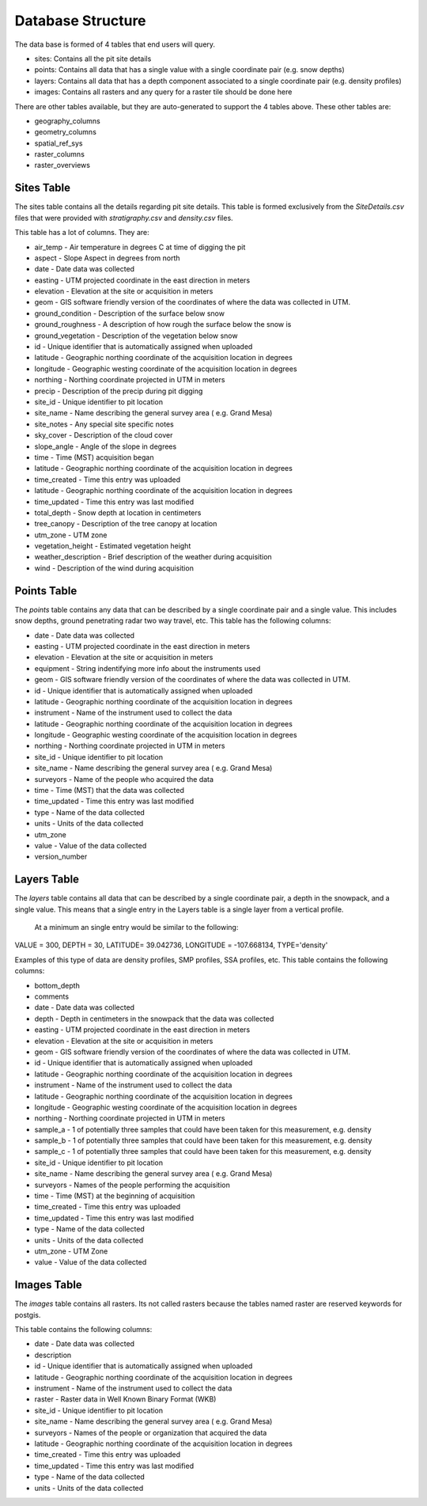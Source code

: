 Database Structure
==================

The data base is formed of 4 tables that end users will query.

* sites: Contains all the pit site details
* points: Contains all data that has a single value with a single coordinate pair (e.g. snow depths)
* layers: Contains all data that has a depth component associated to a single coordinate pair (e.g. density profiles)
* images: Contains all rasters and any query for a raster tile should be done here

There are other tables available, but they are auto-generated to support the 4
tables above. These other tables are:

* geography_columns
* geometry_columns
* spatial_ref_sys
* raster_columns
* raster_overviews

Sites Table
-----------

The sites table contains all the details regarding pit site details. This
table is formed exclusively from the `SiteDetails.csv` files that were provided
with `stratigraphy.csv` and `density.csv` files.

This table has a lot of columns. They are:

* air_temp - Air temperature in degrees C at time of digging the pit
* aspect - Slope Aspect in degrees from north
* date - Date data was collected
* easting - UTM projected coordinate in the east direction in meters
* elevation - Elevation at the site or acquisition in meters
* geom - GIS software friendly version of the coordinates of where the data was collected in UTM.
* ground_condition - Description of the surface below snow
* ground_roughness - A description of how rough the surface below the snow is
* ground_vegetation - Description of the vegetation below snow
* id - Unique identifier that is automatically assigned when uploaded
* latitude - Geographic northing coordinate of the acquisition location in degrees
* longitude - Geographic westing coordinate of the acquisition location in degrees
* northing - Northing coordinate projected in UTM in meters
* precip - Description of the precip during pit digging
* site_id - Unique identifier to pit location
* site_name - Name describing the general survey area ( e.g. Grand Mesa)
* site_notes - Any special site specific notes
* sky_cover - Description of the cloud cover
* slope_angle - Angle of the slope in degrees
* time - Time (MST) acquisition began
* latitude - Geographic northing coordinate of the acquisition location in degrees
* time_created - Time this entry was uploaded
* latitude - Geographic northing coordinate of the acquisition location in degrees
* time_updated - Time this entry was last modified
* total_depth - Snow depth at location in centimeters
* tree_canopy - Description of the tree canopy at location
* utm_zone - UTM zone
* vegetation_height - Estimated vegetation height
* weather_description - Brief description of the weather during acquisition
* wind - Description of the wind during acquisition

Points Table
------------

The `points` table contains any data that can be described by a single
coordinate pair and a single value. This includes snow depths, ground
penetrating radar two way travel, etc. This table has the following columns:

* date - Date data was collected
* easting - UTM projected coordinate in the east direction in meters
* elevation - Elevation at the site or acquisition in meters
* equipment - String indentifying more info about the instruments used
* geom - GIS software friendly version of the coordinates of where the data was collected in UTM.
* id - Unique identifier that is automatically assigned when uploaded
* latitude - Geographic northing coordinate of the acquisition location in degrees
* instrument - Name of the instrument used to collect the data
* latitude - Geographic northing coordinate of the acquisition location in degrees
* longitude - Geographic westing coordinate of the acquisition location in degrees
* northing - Northing coordinate projected in UTM in meters
* site_id - Unique identifier to pit location
* site_name - Name describing the general survey area ( e.g. Grand Mesa)
* surveyors - Name of the people who acquired the data
* time - Time (MST) that the data was collected
* time_updated - Time this entry was last modified
* type - Name of the data collected
* units - Units of the data collected
* utm_zone
* value - Value of the data collected

* version_number


Layers Table
-----------

The `layers` table contains all data that can be described by a single coordinate pair, a depth in the snowpack, and a single value.
This means that a single entry  in the Layers table is a single layer from a vertical profile.

 At a minimum an single entry would be similar to the following:

VALUE = 300, DEPTH = 30, LATITUDE= 39.042736, LONGITUDE = -107.668134, TYPE='density'

Examples of this type of data are density profiles, SMP profiles, SSA profiles,
etc. This table contains the following columns:

* bottom_depth
* comments
* date - Date data was collected
* depth - Depth in centimeters in the snowpack that the data was collected
* easting - UTM projected coordinate in the east direction in meters
* elevation - Elevation at the site or acquisition in meters
* geom - GIS software friendly version of the coordinates of where the data was collected in UTM.
* id - Unique identifier that is automatically assigned when uploaded
* latitude - Geographic northing coordinate of the acquisition location in degrees
* instrument - Name of the instrument used to collect the data
* latitude - Geographic northing coordinate of the acquisition location in degrees
* longitude - Geographic westing coordinate of the acquisition location in degrees
* northing - Northing coordinate projected in UTM in meters
* sample_a - 1 of potentially three samples that could have been taken for this measurement, e.g. density
* sample_b - 1 of potentially three samples that could have been taken for this measurement, e.g. density
* sample_c - 1 of potentially three samples that could have been taken for this measurement, e.g. density
* site_id - Unique identifier to pit location
* site_name - Name describing the general survey area ( e.g. Grand Mesa)
* surveyors - Names of the people performing the acquisition
* time - Time (MST) at the beginning of acquisition
* time_created - Time this entry was uploaded
* time_updated - Time this entry was last modified
* type - Name of the data collected
* units - Units of the data collected
* utm_zone - UTM Zone
* value - Value of the data collected


Images Table
------------

The `images` table contains all rasters. Its not called rasters because the
tables named raster are reserved keywords for postgis.

This table contains the following columns:

* date - Date data was collected
* description
* id - Unique identifier that is automatically assigned when uploaded
* latitude - Geographic northing coordinate of the acquisition location in degrees
* instrument - Name of the instrument used to collect the data
* raster - Raster data in Well Known Binary Format (WKB)
* site_id - Unique identifier to pit location
* site_name - Name describing the general survey area ( e.g. Grand Mesa)
* surveyors - Names of the people or organization that acquired the data
* latitude - Geographic northing coordinate of the acquisition location in degrees
* time_created - Time this entry was uploaded
* time_updated - Time this entry was last modified
* type - Name of the data collected
* units - Units of the data collected
